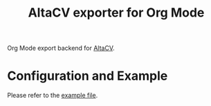 #+title: AltaCV exporter for Org Mode

Org Mode export backend for [[https://github.com/liantze/AltaCV][AltaCV]].

* Configuration and Example

Please refer to the [[file:example/mmayer.org][example file]].
